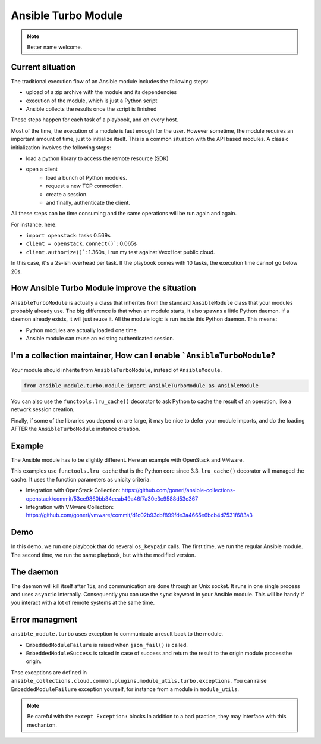 ********************
Ansible Turbo Module
********************

.. note:: Better name welcome.

Current situation
=================

The traditional execution flow of an Ansible module includes
the following steps:

- upload of a zip archive with the module and its dependencies
- execution of the module, which is just a Python script
- Ansible collects the results once the script is finished

These steps happen for each task of a playbook, and on every host.

Most of the time, the execution of a module is fast enough for
the user. However sometime, the module requires an important
amount of time, just to initialize itself. This is a common
situation with the API based modules. A classic initialization
involves the following steps:

- load a python library to access the remote resource (SDK)
- open a client
    - load a bunch of Python modules.
    - request a new TCP connection.
    - create a session.
    - and finally, authenticate the client.

All these steps can be time consuming and the same operations
will be run again and again.

For instance, here:

- ``import openstack``: tasks 0.569s
- ``client = openstack.connect()```: 0.065s
- ``client.authorize()```: 1.360s, I run my test against VexxHost public cloud.

In this case, it's a 2s-ish overhead per task. If the playbook
comes with 10 tasks, the execution time cannot go below 20s.

How Ansible Turbo Module improve the situation
==============================================

``AnsibleTurboModule`` is actually a class that inherites from
the standard ``AnsibleModule`` class that your modules probably
already use.
The big difference is that when an module starts, it also spawns
a little Python daemon. If a daemon already exists, it will just
reuse it.
All the module logic is run inside this Python daemon. This means:

- Python modules are actually loaded one time
- Ansible module can reuse an existing authenticated session.

I'm a collection maintainer, How can I enable ```AnsibleTurboModule``?
======================================================================

Your module should inherite from ``AnsibleTurboModule``, instead of ``AnsibleModule``.

.. code-block:: python

  from ansible_module.turbo.module import AnsibleTurboModule as AnsibleModule

You can also use the ``functools.lru_cache()`` decorator to ask Python to cache
the result of an operation, like a network session creation.

Finally, if some of the libraries you depend on are large, it may be nice
to defer your module imports, and do the loading AFTER the
``AnsibleTurboModule`` instance creation.

Example
=======

The Ansible module has to be slightly different. Here an example
with OpenStack and VMware.

This examples use ``functools.lru_cache`` that is the Python core since 3.3.
``lru_cache()`` decorator will managed the cache. It uses the function parameters
as unicity criteria.

- Integration with OpenStack Collection: https://github.com/goneri/ansible-collections-openstack/commit/53ce9860bb84eeab49a46f7a30e3c9588d53e367
- Integration with VMware Collection: https://github.com/goneri/vmware/commit/d1c02b93cbf899fde3a4665e6bcb4d7531f683a3

Demo
====

In this demo, we run one playbook that do several ``os_keypair``
calls. The first time, we run the regular Ansible module.
The second time, we run the same playbook, but with the modified
version.


.. raw:: html

    <a href="https://asciinema.org/a/329481?autoplay=1" target="_blank"><img src="https://asciinema.org/a/329481.png" width="835"/></a>

The daemon
==========

The daemon will kill itself after 15s, and communication are done
through an Unix socket.
It runs in one single process and uses ``asyncio`` internally.
Consequently you can use the ``sync`` keyword in your Ansible module.
This will be handy if you interact with a lot of remote systems
at the same time.

Error managment
===============

``ansible_module.turbo`` uses exception to communicate a result back to the module.

- ``EmbeddedModuleFailure`` is raised when ``json_fail()`` is called.
- ``EmbeddedModuleSuccess`` is raised in case of success and return the result to the origin module processthe origin.

Thse exceptions are defined in ``ansible_collections.cloud.common.plugins.module_utils.turbo.exceptions``.
You can raise ``EmbeddedModuleFailure`` exception yourself, for instance from a module in ``module_utils``.

.. note:: Be careful with the ``except Exception:`` blocks
    In addition to a bad practice, they may interface with this
    mechanizm.
